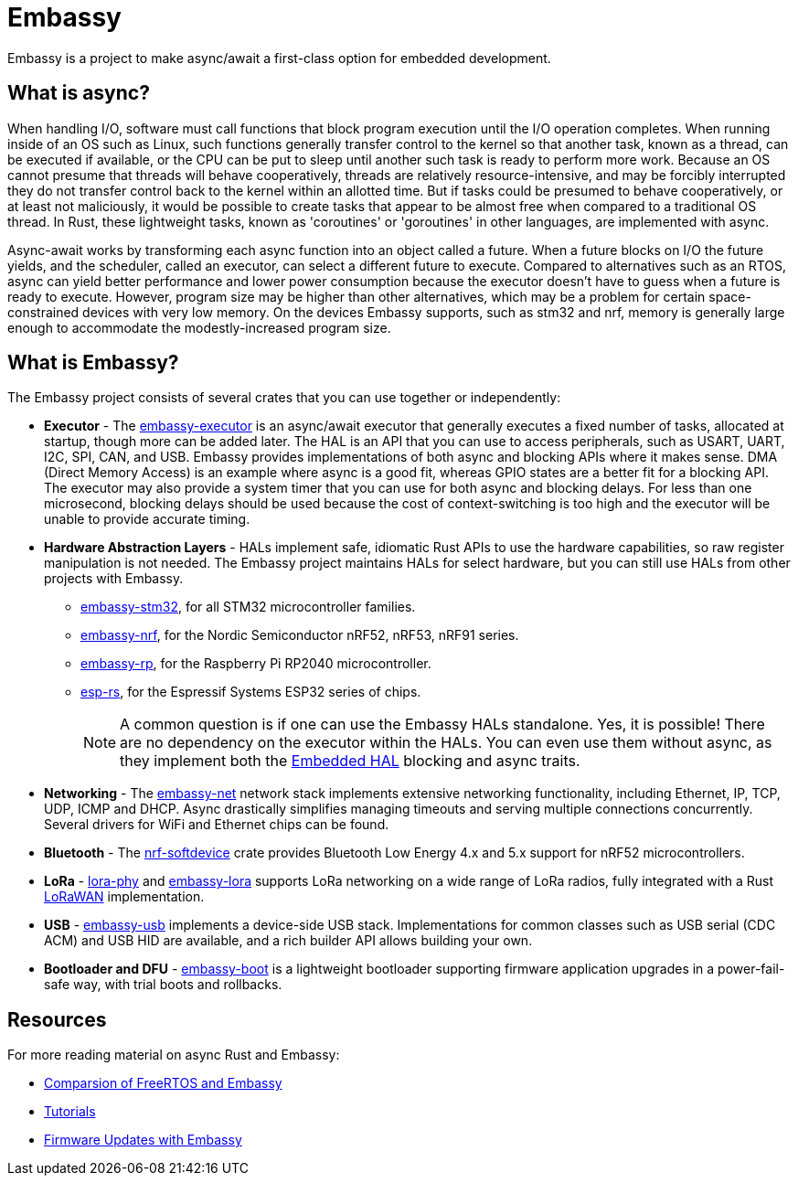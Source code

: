 = Embassy

Embassy is a project to make async/await a first-class option for embedded development.

== What is async?

When handling I/O, software must call functions that block program execution until the I/O operation completes. When running inside of an OS such as Linux, such functions generally transfer control to the kernel so that another task, known as a thread, can be executed if available, or the CPU can be put to sleep until another such task is ready to perform more work. Because an OS cannot presume that threads will behave cooperatively, threads are relatively resource-intensive, and may be forcibly interrupted they do not transfer control back to the kernel within an allotted time. But if tasks could be presumed to behave cooperatively, or at least not maliciously, it would be possible to create tasks that appear to be almost free when compared to a traditional OS thread. In Rust, these lightweight tasks, known as 'coroutines' or 'goroutines' in other languages, are implemented with async.

Async-await works by transforming each async function into an object called a future. When a future blocks on I/O the future yields, and the scheduler, called an executor, can select a different future to execute. Compared to alternatives such as an RTOS, async can yield better performance and lower power consumption because the executor doesn't have to guess when a future is ready to execute. However, program size may be higher than other alternatives, which may be a problem for certain space-constrained devices with very low memory. On the devices Embassy supports, such as stm32 and nrf, memory is generally large enough to accommodate the modestly-increased program size.

== What is Embassy?

The Embassy project consists of several crates that you can use together or independently:

* **Executor** - The link:https://docs.embassy.dev/embassy-executor/[embassy-executor] is an async/await executor that generally executes a fixed number of tasks, allocated at startup, though more can be added later. The HAL is an API that you can use to access peripherals, such as USART, UART, I2C, SPI, CAN, and USB. Embassy provides implementations of both async and blocking APIs where it makes sense. DMA (Direct Memory Access) is an example where async is a good fit, whereas GPIO states are a better fit for a blocking API. The executor may also provide a system timer that you can use for both async and blocking delays. For less than one microsecond, blocking delays should be used because the cost of context-switching is too high and the executor will be unable to provide accurate timing.

* **Hardware Abstraction Layers** - HALs implement safe, idiomatic Rust APIs to use the hardware capabilities, so raw register manipulation is not needed. The Embassy project maintains HALs for select hardware, but you can still use HALs from other projects with Embassy.
** link:https://docs.embassy.dev/embassy-stm32/[embassy-stm32], for all STM32 microcontroller families.
** link:https://docs.embassy.dev/embassy-nrf/[embassy-nrf], for the Nordic Semiconductor nRF52, nRF53, nRF91 series.
** link:https://docs.embassy.dev/embassy-rp/[embassy-rp], for the Raspberry Pi RP2040 microcontroller.
** link:https://github.com/esp-rs[esp-rs], for the Espressif Systems ESP32 series of chips.
+
NOTE: A common question is if one can use the Embassy HALs standalone. Yes, it is possible! There are no dependency on the executor within the HALs. You can even use them without async,
as they implement both the link:https://github.com/rust-embedded/embedded-hal[Embedded HAL] blocking and async traits.

* **Networking** - The link:https://docs.embassy.dev/embassy-net/[embassy-net] network stack implements extensive networking functionality, including Ethernet, IP, TCP, UDP, ICMP and DHCP. Async drastically simplifies managing timeouts and serving multiple connections concurrently. Several drivers for WiFi and Ethernet chips can be found.

* **Bluetooth** - The link:https://github.com/embassy-rs/nrf-softdevice[nrf-softdevice] crate provides Bluetooth Low Energy 4.x and 5.x support for nRF52 microcontrollers.

* **LoRa** - link:https://github.com/embassy-rs/lora-phy[lora-phy] and link:https://docs.embassy.dev/embassy-lora/[embassy-lora] supports LoRa networking on a wide range of LoRa radios, fully integrated with a Rust link:https://github.com/ivajloip/rust-lorawan[LoRaWAN] implementation.

* **USB** - link:https://docs.embassy.dev/embassy-usb/[embassy-usb] implements a device-side USB stack. Implementations for common classes such as USB serial (CDC ACM) and USB HID are available, and a rich builder API allows building your own.

* **Bootloader and DFU** - link:https://github.com/embassy-rs/embassy/tree/master/embassy-boot[embassy-boot] is a lightweight bootloader supporting firmware application upgrades in a power-fail-safe way, with trial boots and rollbacks.

== Resources

For more reading material on async Rust and Embassy:

* link:https://tweedegolf.nl/en/blog/65/async-rust-vs-rtos-showdown[Comparsion of FreeRTOS and Embassy]
* link:https://dev.to/apollolabsbin/series/20707[Tutorials]
* link:https://blog.drogue.io/firmware-updates-part-1/[Firmware Updates with Embassy]
